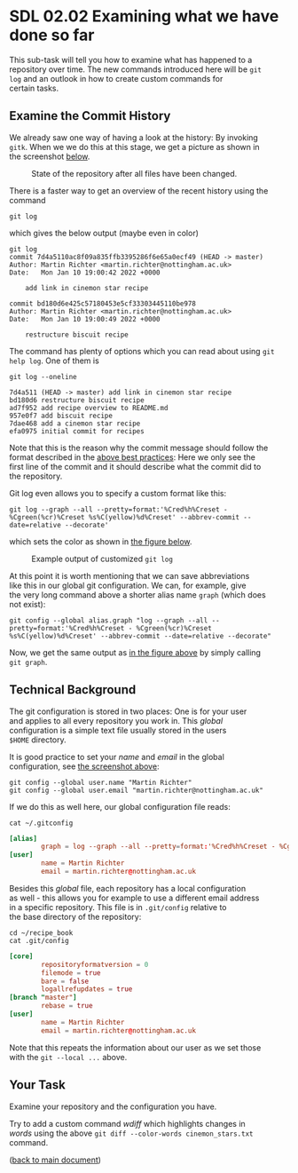 #+OPTIONS: <:nil d:nil timestamp:t ^:nil tags:nil toc:nil num:nil \n:t
#+STARTUP: fninline inlineimages showall

* SDL 02.02 Examining what we have done so far
This sub-task will tell you how to examine what has happened to a
repository over time. The new commands introduced here will be ~git
log~ and an outlook in how to create custom commands for
certain tasks.

** Examine the Commit History                                          :cmds:
We already saw one way of having a look at the history: By invoking
~gitk~. When we we do this at this stage, we get a picture as shown in
the screenshot [[fig:state_repo_gitk_changed_files][below]].

#+name: fig:state_repo_gitk_changed_files
#+caption: State of the repository after all files have been changed.
[[file:figures/task_04_010.png]]

There is a faster way to get an overview of the recent history using the command
#+begin_src shell-script
git log
#+end_src
which gives the below output (maybe even in color)
#+begin_example
git log
commit 7d4a5110ac8f09a835ffb3395286f6e65a0ecf49 (HEAD -> master)
Author: Martin Richter <martin.richter@nottingham.ac.uk>
Date:   Mon Jan 10 19:00:42 2022 +0000

    add link in cinemon star recipe

commit bd180d6e425c57180453e5cf33303445110be978
Author: Martin Richter <martin.richter@nottingham.ac.uk>
Date:   Mon Jan 10 19:00:49 2022 +0000

    restructure biscuit recipe
#+end_example

The command has plenty of options which you can read about using ~git
help log~. One of them is
#+begin_src shell-script
  git log --oneline
#+end_src
#+begin_example
7d4a511 (HEAD -> master) add link in cinemon star recipe
bd180d6 restructure biscuit recipe
ad7f952 add recipe overview to README.md
957e0f7 add biscuit recipe
7dae468 add a cinemon star recipe
efa0975 initial commit for recipes
#+end_example
Note that this is the reason why the commit message should follow the
format described in the [[file:sdl_01.02.org::*Advice: Use Meaningful commit messages][above best practices]]: Here we only see the
first line of the commit and it should describe what the commit did to
the repository.

Git log even allows you to specify a custom format like this:
#+begin_src shell-script
git log --graph --all --pretty=format:'%Cred%h%Creset - %Cgreen(%cr)%Creset %s%C(yellow)%d%Creset' --abbrev-commit --date=relative --decorate'
#+end_src
which sets the color as shown in [[fig:example_output_custom_log][the figure below]].
#+name: fig:example_output_custom_log
#+caption: Example output of customized ~git log~
[[file:figures/task_03_030.png]]

At this point it is worth mentioning that we can save abbreviations
like this in our global git configuration. We can, for example, give
the very long command above a shorter alias name ~graph~ (which does
not exist):
#+begin_src shell-script
git config --global alias.graph "log --graph --all --pretty=format:'%Cred%h%Creset - %Cgreen(%cr)%Creset %s%C(yellow)%d%Creset' --abbrev-commit --date=relative --decorate"
#+end_src
Now, we get the same output as [[fig:example_output_custom_log][in the figure above]] by simply calling
~git graph~.

** Technical Background                                          :background:
The git configuration is stored in two places: One is for your user
and applies to all every repository you work in. This /global/
configuration is a simple text file usually stored in the users
~$HOME~ directory.

It is good practice to set your /name/ and /email/ in the global
configuration, see [[file:before_you_start.org::fig:git_bash_windows_02][the screenshot above]]:
#+begin_src shell-script
  git config --global user.name "Martin Richter"
  git config --global user.email "martin.richter@nottingham.ac.uk"
#+end_src
If we do this as well here, our global configuration file reads:
#+begin_src shell-script
cat ~/.gitconfig
#+end_src
#+begin_src conf
[alias]
        graph = log --graph --all --pretty=format:'%Cred%h%Creset - %Cgreen(%cr)%Creset %s%C(yellow)%d%Creset' --abbrev-commit --date=relative --decorate
[user]
        name = Martin Richter
        email = martin.richter@nottingham.ac.uk
#+end_src

Besides this /global/ file, each repository has a local configuration
as well - this allows you for example to use a different email address
in a specific repository. This file is in ~.git/config~ relative to
the base directory of the repository:
#+begin_src shell-script
  cd ~/recipe_book
  cat .git/config
#+end_src
#+begin_src conf
  [core]
          repositoryformatversion = 0
          filemode = true
          bare = false
          logallrefupdates = true
  [branch "master"]
          rebase = true
  [user]
          name = Martin Richter
          email = martin.richter@nottingham.ac.uk
#+end_src
Note that this repeats the information about our user as we set those
with the ~git --local ...~ above.

** Your Task                                                           :task:
Examine your repository and the configuration you have.

Try to add a custom command /wdiff/ which highlights changes in
/words/ using the above ~git diff --color-words cinemon_stars.txt~
command.

([[file:README.org::*SDL - Changing Files and Examining the History of Changes][back to main document]])

# Local Variables:
# mode: org
# ispell-local-dictionary: "british"
# eval: (flyspell-mode t)
# eval: (flyspell-buffer)
# End:
